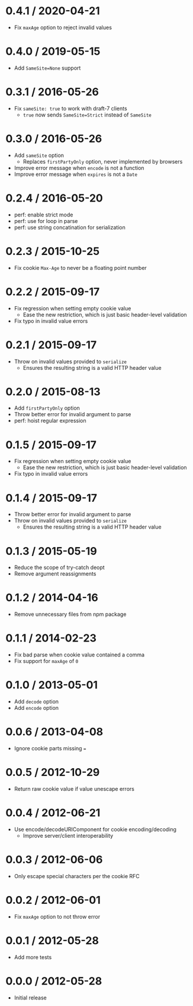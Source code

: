 * 0.4.1 / 2020-04-21
:PROPERTIES:
:CUSTOM_ID: section
:END:
- Fix =maxAge= option to reject invalid values

* 0.4.0 / 2019-05-15
:PROPERTIES:
:CUSTOM_ID: section-1
:END:
- Add =SameSite=None= support

* 0.3.1 / 2016-05-26
:PROPERTIES:
:CUSTOM_ID: section-2
:END:
- Fix =sameSite: true= to work with draft-7 clients
  - =true= now sends =SameSite=Strict= instead of =SameSite=

* 0.3.0 / 2016-05-26
:PROPERTIES:
:CUSTOM_ID: section-3
:END:
- Add =sameSite= option
  - Replaces =firstPartyOnly= option, never implemented by browsers
- Improve error message when =encode= is not a function
- Improve error message when =expires= is not a =Date=

* 0.2.4 / 2016-05-20
:PROPERTIES:
:CUSTOM_ID: section-4
:END:
- perf: enable strict mode
- perf: use for loop in parse
- perf: use string concatination for serialization

* 0.2.3 / 2015-10-25
:PROPERTIES:
:CUSTOM_ID: section-5
:END:
- Fix cookie =Max-Age= to never be a floating point number

* 0.2.2 / 2015-09-17
:PROPERTIES:
:CUSTOM_ID: section-6
:END:
- Fix regression when setting empty cookie value
  - Ease the new restriction, which is just basic header-level
    validation
- Fix typo in invalid value errors

* 0.2.1 / 2015-09-17
:PROPERTIES:
:CUSTOM_ID: section-7
:END:
- Throw on invalid values provided to =serialize=
  - Ensures the resulting string is a valid HTTP header value

* 0.2.0 / 2015-08-13
:PROPERTIES:
:CUSTOM_ID: section-8
:END:
- Add =firstPartyOnly= option
- Throw better error for invalid argument to parse
- perf: hoist regular expression

* 0.1.5 / 2015-09-17
:PROPERTIES:
:CUSTOM_ID: section-9
:END:
- Fix regression when setting empty cookie value
  - Ease the new restriction, which is just basic header-level
    validation
- Fix typo in invalid value errors

* 0.1.4 / 2015-09-17
:PROPERTIES:
:CUSTOM_ID: section-10
:END:
- Throw better error for invalid argument to parse
- Throw on invalid values provided to =serialize=
  - Ensures the resulting string is a valid HTTP header value

* 0.1.3 / 2015-05-19
:PROPERTIES:
:CUSTOM_ID: section-11
:END:
- Reduce the scope of try-catch deopt
- Remove argument reassignments

* 0.1.2 / 2014-04-16
:PROPERTIES:
:CUSTOM_ID: section-12
:END:
- Remove unnecessary files from npm package

* 0.1.1 / 2014-02-23
:PROPERTIES:
:CUSTOM_ID: section-13
:END:
- Fix bad parse when cookie value contained a comma
- Fix support for =maxAge= of =0=

* 0.1.0 / 2013-05-01
:PROPERTIES:
:CUSTOM_ID: section-14
:END:
- Add =decode= option
- Add =encode= option

* 0.0.6 / 2013-04-08
:PROPERTIES:
:CUSTOM_ID: section-15
:END:
- Ignore cookie parts missing ===

* 0.0.5 / 2012-10-29
:PROPERTIES:
:CUSTOM_ID: section-16
:END:
- Return raw cookie value if value unescape errors

* 0.0.4 / 2012-06-21
:PROPERTIES:
:CUSTOM_ID: section-17
:END:
- Use encode/decodeURIComponent for cookie encoding/decoding
  - Improve server/client interoperability

* 0.0.3 / 2012-06-06
:PROPERTIES:
:CUSTOM_ID: section-18
:END:
- Only escape special characters per the cookie RFC

* 0.0.2 / 2012-06-01
:PROPERTIES:
:CUSTOM_ID: section-19
:END:
- Fix =maxAge= option to not throw error

* 0.0.1 / 2012-05-28
:PROPERTIES:
:CUSTOM_ID: section-20
:END:
- Add more tests

* 0.0.0 / 2012-05-28
:PROPERTIES:
:CUSTOM_ID: section-21
:END:
- Initial release
